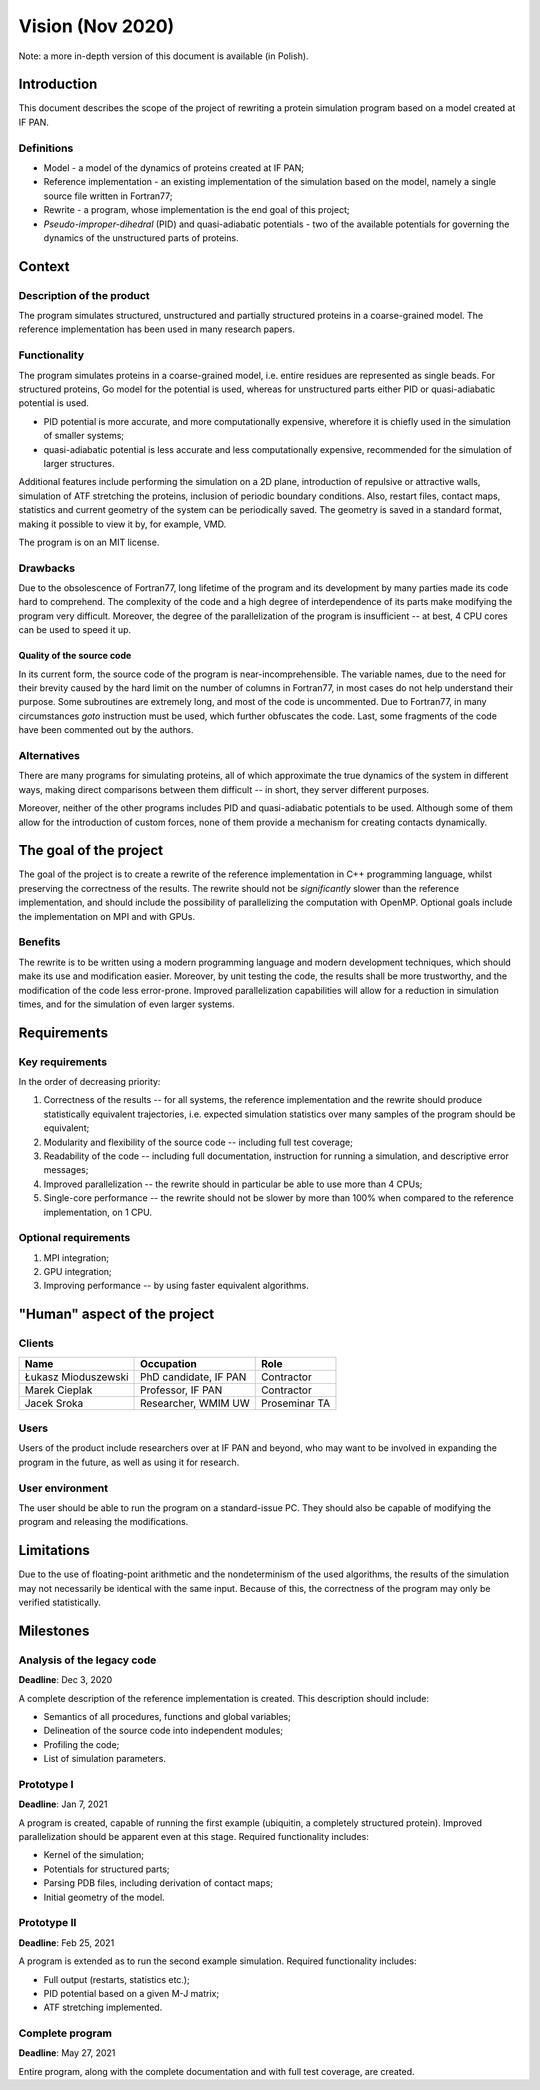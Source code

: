 Vision (Nov 2020)
=================

Note: a more in-depth version of this document is available (in Polish).

Introduction
------------
This document describes the scope of the project of rewriting a protein simulation program based on a model created at IF PAN.

Definitions
^^^^^^^^^^^
- Model - a model of the dynamics of proteins created at IF PAN;
- Reference implementation - an existing implementation of the simulation based on the model, namely a single source file written in Fortran77;
- Rewrite - a program, whose implementation is the end goal of this project;
- *Pseudo-improper-dihedral* (PID) and quasi-adiabatic potentials - two of the available potentials for governing the dynamics of the unstructured parts of proteins.

Context
-------

Description of the product
^^^^^^^^^^^^^^^^^^^^^^^^^^
The program simulates structured, unstructured and partially structured proteins in a coarse-grained model. The reference implementation has been used in many research papers.

Functionality
^^^^^^^^^^^^^
The program simulates proteins in a coarse-grained model, i.e. entire residues are represented as single beads. For structured proteins, Go model for the potential is used, whereas for unstructured parts either PID or quasi-adiabatic potential is used.

- PID potential is more accurate, and more computationally expensive, wherefore it is chiefly used in the simulation of smaller systems;
- quasi-adiabatic potential is less accurate and less computationally expensive, recommended for the simulation of larger structures.

Additional features include performing the simulation on a 2D plane, introduction of repulsive or attractive walls, simulation of ATF stretching the proteins, inclusion of periodic boundary conditions. Also, restart files, contact maps, statistics and current geometry of the system can be periodically saved. The geometry is saved in a standard format, making it possible to view it by, for example, VMD.

The program is on an MIT license.

Drawbacks
^^^^^^^^^
Due to the obsolescence of Fortran77, long lifetime of the program and its development by many parties made its code hard to comprehend. The complexity of the code and a high degree of interdependence of its parts make modifying the program very difficult. Moreover, the degree of the parallelization of the program is insufficient -- at best, 4 CPU cores can be used to speed it up.

Quality of the source code
""""""""""""""""""""""""""
In its current form, the source code of the program is near-incomprehensible. The variable names, due to the need for their brevity caused by the hard limit on the number of columns in Fortran77, in most cases do not help understand their purpose. Some subroutines are extremely long, and most of the code is uncommented. Due to Fortran77, in many circumstances `goto` instruction must be used, which further obfuscates the code. Last, some fragments of the code have been commented out by the authors.

Alternatives
^^^^^^^^^^^^
There are many programs for simulating proteins, all of which approximate the true dynamics of the system in different ways, making direct comparisons between them difficult -- in short, they server different purposes.

Moreover, neither of the other programs includes PID and quasi-adiabatic potentials to be used. Although some of them allow for the introduction of custom forces, none of them provide a mechanism for creating contacts dynamically.

The goal of the project
-----------------------
The goal of the project is to create a rewrite of the reference implementation in C++ programming language, whilst preserving the correctness of the results. The rewrite should not be *significantly* slower than the reference implementation, and should include the possibility of parallelizing the computation with OpenMP. Optional goals include the implementation on MPI and with GPUs.

Benefits
^^^^^^^^
The rewrite is to be written using a modern programming language and modern development techniques, which should make its use and modification easier. Moreover, by unit testing the code, the results shall be more trustworthy, and the modification of the code less error-prone. Improved parallelization capabilities will allow for a reduction in simulation times, and for the simulation of even larger systems.

Requirements
------------

Key requirements
^^^^^^^^^^^^^^^^
In the order of decreasing priority:

1. Correctness of the results -- for all systems, the reference implementation and the rewrite should produce statistically equivalent trajectories, i.e. expected simulation statistics over many samples of the program should be equivalent;
2. Modularity and flexibility of the source code -- including full test coverage;
3. Readability of the code -- including full documentation, instruction for running a simulation, and descriptive error messages;
4. Improved parallelization -- the rewrite should in particular be able to use more than 4 CPUs;
5. Single-core performance -- the rewrite should not be slower by more than 100% when compared to the reference implementation, on 1 CPU.

Optional requirements
^^^^^^^^^^^^^^^^^^^^^
1. MPI integration;
2. GPU integration;
3. Improving performance -- by using faster equivalent algorithms.

"Human" aspect of the project
-----------------------------

Clients
^^^^^^^
+---------------------+-----------------------+---------------+
| Name                | Occupation            | Role          |
+=====================+=======================+===============+
| Łukasz Mioduszewski | PhD candidate, IF PAN | Contractor    |
+---------------------+-----------------------+---------------+
| Marek Cieplak       | Professor, IF PAN     | Contractor    |
+---------------------+-----------------------+---------------+
| Jacek Sroka         | Researcher, WMIM UW   | Proseminar TA |
+---------------------+-----------------------+---------------+

Users
^^^^^
Users of the product include researchers over at IF PAN and beyond, who may want to be involved in expanding the program in the future, as well as using it for research.

User environment
^^^^^^^^^^^^^^^^
The user should be able to run the program on a standard-issue PC. They should also be capable of modifying the program and releasing the modifications.

Limitations
-----------
Due to the use of floating-point arithmetic and the nondeterminism of the used algorithms, the results of the simulation may not necessarily be identical with the same input. Because of this, the correctness of the program may only be verified statistically.

Milestones
----------

Analysis of the legacy code
^^^^^^^^^^^^^^^^^^^^^^^^^^^
**Deadline**: Dec 3, 2020

A complete description of the reference implementation is created. This description should include:

- Semantics of all procedures, functions and global variables;
- Delineation of the source code into independent modules;
- Profiling the code;
- List of simulation parameters.

Prototype I
^^^^^^^^^^^
**Deadline**: Jan 7, 2021

A program is created, capable of running the first example (ubiquitin, a completely structured protein). Improved parallelization should be apparent even at this stage. Required functionality includes:

- Kernel of the simulation;
- Potentials for structured parts;
- Parsing PDB files, including derivation of contact maps;
- Initial geometry of the model.

Prototype II
^^^^^^^^^^^^
**Deadline**: Feb 25, 2021

A program is extended as to run the second example simulation. Required functionality includes:

- Full output (restarts, statistics etc.);
- PID potential based on a given M-J matrix;
- ATF stretching implemented.

Complete program
^^^^^^^^^^^^^^^^
**Deadline**: May 27, 2021

Entire program, along with the complete documentation and with full test coverage, are created.